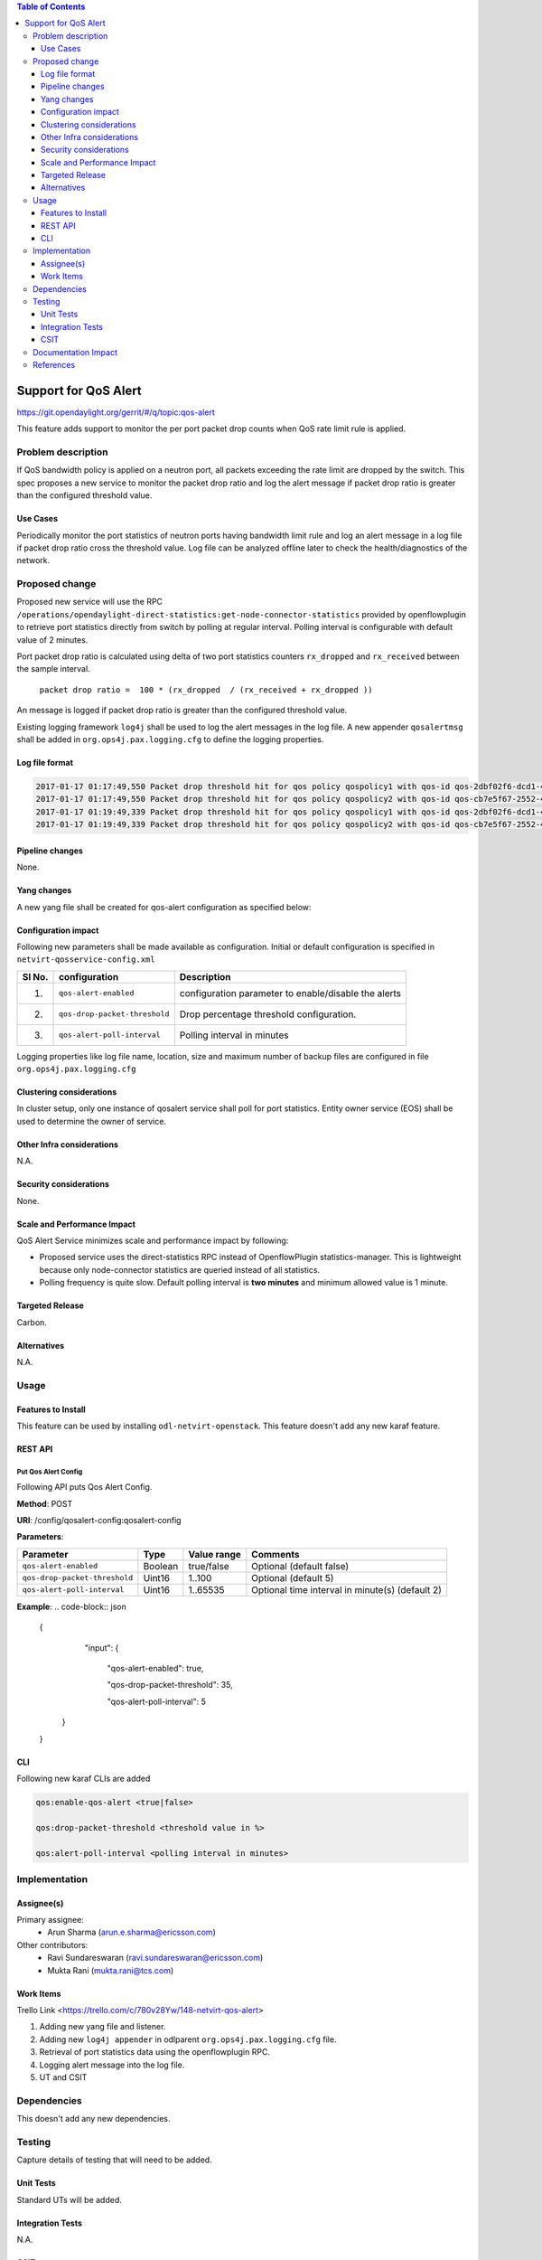 .. contents:: Table of Contents
      :depth: 3

=====================
Support for QoS Alert
=====================

https://git.opendaylight.org/gerrit/#/q/topic:qos-alert

This feature adds support to monitor the per port packet drop counts when QoS rate limit rule is
applied.

Problem description
===================

If QoS bandwidth policy is applied on a neutron port, all packets exceeding the rate limit are
dropped by the switch. This spec proposes a new service to monitor the packet drop ratio and log
the alert message if packet drop ratio is greater than the configured threshold value.

Use Cases
---------
Periodically monitor the port statistics of neutron ports having bandwidth limit rule and log an
alert message in a log file if packet drop ratio cross the threshold value. Log file can be
analyzed offline later to check the health/diagnostics of the network.


Proposed change
===============
Proposed new service will use the RPC
``/operations/opendaylight-direct-statistics:get-node-connector-statistics`` provided by
openflowplugin to retrieve port statistics directly from switch by polling at regular interval.
Polling interval is configurable with default value of 2 minutes.

Port packet drop ratio is calculated using delta of two port statistics counters
``rx_dropped`` and ``rx_received`` between the sample interval.

 ``packet drop ratio =  100 * (rx_dropped  / (rx_received + rx_dropped ))``

An message is logged if packet drop ratio is greater than the configured threshold value.

Existing logging framework ``log4j`` shall be used to log the alert messages in the log file.
A new appender ``qosalertmsg`` shall be added in ``org.ops4j.pax.logging.cfg`` to define the
logging properties.


Log file format
---------------
.. code-block:: bash

 2017-01-17 01:17:49,550 Packet drop threshold hit for qos policy qospolicy1 with qos-id qos-2dbf02f6-dcd1-4c13-90ee-6f727e21fe8d for port port-3afde68d-1103-4b8a-a38d-9cae631f7d67 on network network-563f9610-dd91-4524-ae23-8ec3c32f328e rx_received 4831 rx_dropped 4969
 2017-01-17 01:17:49,550 Packet drop threshold hit for qos policy qospolicy2 with qos-id qos-cb7e5f67-2552-4d49-b534-0ce90ebc8d97 for port port-09d3a437-f4a4-43eb-8655-85df8bbe4793 on network network-389532a1-2b48-4ba9-9bcd-c1705d9e28f9 rx_received 3021 rx_dropped 4768
 2017-01-17 01:19:49,339 Packet drop threshold hit for qos policy qospolicy1 with qos-id qos-2dbf02f6-dcd1-4c13-90ee-6f727e21fe8d for port port-3afde68d-1103-4b8a-a38d-9cae631f7d67 on network network-563f9610-dd91-4524-ae23-8ec3c32f328e rx_received 3837 rx_dropped 3961
 2017-01-17 01:19:49,339 Packet drop threshold hit for qos policy qospolicy2 with qos-id qos-cb7e5f67-2552-4d49-b534-0ce90ebc8d97 for port port-09d3a437-f4a4-43eb-8655-85df8bbe4793 on network network-389532a1-2b48-4ba9-9bcd-c1705d9e28f9 rx_received 2424 rx_dropped 2766

Pipeline changes
----------------
None.

Yang changes
------------
A new yang file shall be created for qos-alert configuration as specified below:

.. code-block:: none
   :caption: qos-alert-config.yang

   module qosalert-config {

     yang-version 1;
     namespace "urn:opendaylight:params:xml:ns:yang:netvirt:qosalert:config";
     prefix "qosalert";

     revision "2017-01-03" {
       description "Initial revision of qosalert model";
     }

     description "This YANG module defines QoS alert configuration.";

     container qosalert-config {

       config true;

       leaf qos-alert-enabled {
         description "QoS alert enable-disable config knob";
         type boolean;
         default false;
       }

       leaf qos-drop-packet-threshold {
         description "QoS Packet drop threshold config. Specified as % of rx packets";
         type uint8 {
           range "1..100";
         }
         default 5;
       }

       leaf qos-alert-poll-interval {
         description "Polling interval in minutes";
         type uint16 {
           range "1..3600";
         }
         default 2;
       }

     }
   }



Configuration impact
---------------------
Following new parameters shall be made available as configuration. Initial or default configuration
is specified in ``netvirt-qosservice-config.xml``

======== =============================  ====================================================
  Sl No.  configuration                 Description
======== =============================  ====================================================
1.       ``qos-alert-enabled``          configuration parameter to enable/disable the alerts

2.       ``qos-drop-packet-threshold``  Drop percentage threshold configuration.

3.       ``qos-alert-poll-interval``    Polling interval in minutes
======== =============================  ====================================================

Logging properties like log file name, location, size and maximum number of backup files are
configured in file ``org.ops4j.pax.logging.cfg``

Clustering considerations
-------------------------
In cluster setup, only one instance of qosalert service shall poll for port statistics.
Entity owner service (EOS) shall be used to determine the owner of service.

Other Infra considerations
--------------------------
N.A.

Security considerations
-----------------------
None.

Scale and Performance Impact
----------------------------
QoS Alert Service minimizes scale and performance impact by following:

- Proposed service uses the direct-statistics RPC instead of OpenflowPlugin statistics-manager. This
  is lightweight because only node-connector statistics are queried instead of all statistics.
- Polling frequency is quite slow. Default polling interval is **two minutes** and minimum allowed
  value is 1 minute.

Targeted Release
-----------------
Carbon.

Alternatives
------------
N.A.

Usage
=====

Features to Install
-------------------
This feature can be used by installing ``odl-netvirt-openstack``.
This feature doesn't add any new karaf feature.

REST API
--------
Put Qos Alert Config
^^^^^^^^^^^^^^^^^^^^
Following API puts Qos Alert Config.

**Method**: POST

**URI**:  /config/qosalert-config:qosalert-config

**Parameters**:

=============================  =======  ============  ===============================================
        Parameter              Type     Value range                   Comments
=============================  =======  ============  ===============================================
``qos-alert-enabled``          Boolean  true/false    Optional (default false)

``qos-drop-packet-threshold``  Uint16   1..100        Optional (default 5)

``qos-alert-poll-interval``    Uint16   1..65535      Optional time interval in minute(s) (default 2)
=============================  =======  ============  ===============================================


**Example**:
.. code-block:: json

 {
    "input":
    {

      "qos-alert-enabled": true,

      "qos-drop-packet-threshold": 35,

      "qos-alert-poll-interval": 5

   }

 }


CLI
---

Following new karaf CLIs are added


.. code-block:: bash


 qos:enable-qos-alert <true|false>

 qos:drop-packet-threshold <threshold value in %>

 qos:alert-poll-interval <polling interval in minutes>

Implementation
==============

Assignee(s)
-----------

Primary assignee:
 - Arun Sharma (arun.e.sharma@ericsson.com)

Other contributors:
 - Ravi Sundareswaran (ravi.sundareswaran@ericsson.com)
 - Mukta Rani (mukta.rani@tcs.com)

Work Items
----------
Trello Link <https://trello.com/c/780v28Yw/148-netvirt-qos-alert>

#. Adding new yang file and listener.
#. Adding new ``log4j appender`` in odlparent ``org.ops4j.pax.logging.cfg`` file.
#. Retrieval of port statistics data using the openflowplugin RPC.
#. Logging alert message into the log file.
#. UT and CSIT

Dependencies
============
This doesn't add any new dependencies.


Testing
=======
Capture details of testing that will need to be added.

Unit Tests
----------
Standard UTs will be added.

Integration Tests
-----------------
N.A.

CSIT
----
Following new CSIT tests shall be added

1. Verify that alerts are generated if drop packets percentage is more than the configured threshold
   value.
2. Verify that alerts are not generated if drop packets percentage is less than threshold value.
3. Verify that alerts are not generated when ``qos-alert-enabled`` if false irrespective of drop
   packet percentage.

Documentation Impact
====================
This will require changes to User Guide.

User Guide will need to add information on how qosalert service can
be used.

References
==========

[1] `Neutron QoS <http://docs.openstack.org/developer/neutron/devref/quality_of_service.html>`__

[2] `Spec for NetVirt QoS <http://docs.opendaylight.org/en/latest/submodules/netvirt/docs/specs/qos.html>`__

[3] `Openflowplugin port statistics
<https://github.com/opendaylight/openflowplugin/blob/master/model/model-flow-statistics/src/main/yang/opendaylight-direct-statistics.yang>`__
